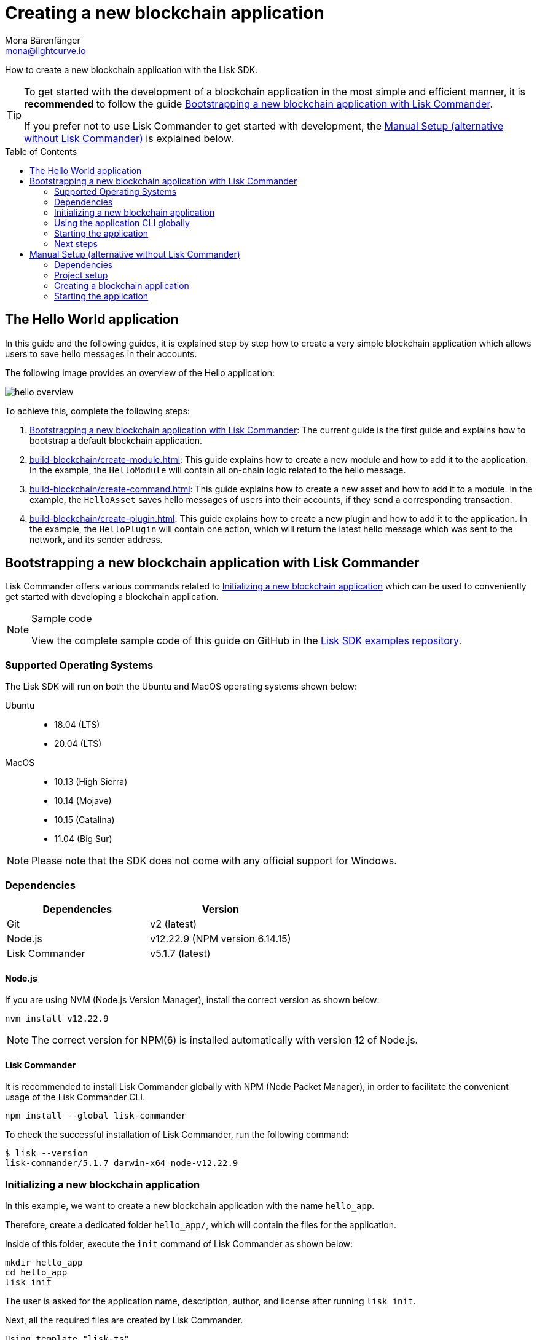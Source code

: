 = Creating a new blockchain application
Mona Bärenfänger <mona@lightcurve.io>
// Settings
:toc: preamble
:idprefix:
:idseparator: -
:docs_sdk: lisk-sdk::
// URLs
:url_github_guides_bootstrap: https://github.com/LiskHQ/lisk-sdk-examples/tree/development/guides/01-bootstrap/hello_app
// Project URLs
:url_modules_registration: understand-blockchain/modules-commands.adoc#adding-a-module-to-the-application
:url_guide_config: build-blockchain/configure-app.adoc
:url_guide_module: build-blockchain/create-module.adoc
:url_guide_asset: build-blockchain/create-command.adoc
:url_guide_plugin: build-blockchain/create-plugin.adoc
:url_references_cli: {docs_sdk}application-cli.adoc
:url_references_cli_start: {docs_sdk}application-cli.adoc#start

How to create a new blockchain application with the Lisk SDK.

[TIP]

====
To get started with the development of a blockchain application in the most simple and efficient manner, it is *recommended* to follow the guide <<bootstrapping-a-new-blockchain-application-with-lisk-commander>>.

If you prefer not to use Lisk Commander to get started with development, the <<manual-setup-alternative-without-lisk-commander>> is explained below.
====

== The Hello World application

In this guide and the following guides, it is explained step by step how to create a very simple blockchain application which allows users to save hello messages in their accounts.

The following image provides an overview of the Hello application:

image:guides/hello-overview.png[]

To achieve this, complete the following steps:

. <<bootstrapping-a-new-blockchain-application-with-lisk-commander>>: The current guide is the first guide and explains how to bootstrap a default blockchain application.
. xref:{url_guide_module}[]: This guide explains how to create a new module and how to add it to the application.
In the example, the `HelloModule` will contain all on-chain logic related to the hello message.
. xref:{url_guide_asset}[]: This guide explains how to create a new asset and how to add it to a module.
In the example, the `HelloAsset` saves hello messages of users into their accounts, if they send a corresponding transaction.
. xref:{url_guide_plugin}[]: This guide explains how to create a new plugin and how to add it to the application.
In the example, the `HelloPlugin` will contain one action, which will return the latest hello message which was sent to the network, and its sender address.


== Bootstrapping a new blockchain application with Lisk Commander

Lisk Commander offers various commands related to <<initializing-a-new-blockchain-application>> which can be used to conveniently get started with developing a blockchain application.

.Sample code
[NOTE]
====
View the complete sample code of this guide on GitHub in the {url_github_guides_bootstrap}[Lisk SDK examples repository^].
====

=== Supported Operating Systems

The Lisk SDK will run on both the Ubuntu and MacOS operating systems shown below:

[tabs]

=====
Ubuntu::
+
--
* 18.04 (LTS)
* 20.04 (LTS)
--
MacOS::
+
--
* 10.13 (High Sierra)
* 10.14 (Mojave)
* 10.15 (Catalina)
* 11.04 (Big Sur)
--
=====

NOTE: Please note that the SDK does not come with any official support for Windows.

=== Dependencies

[options="header",]
|===
|Dependencies |Version
|Git | v2 (latest)
|Node.js | v12.22.9 (NPM version 6.14.15)
|Lisk Commander | v5.1.7 (latest)
|===

==== Node.js

If you are using NVM (Node.js Version Manager), install the correct version as shown below:

[source,bash]
----
nvm install v12.22.9
----

NOTE: The correct version for NPM(6) is installed automatically with version 12 of Node.js.

==== Lisk Commander

It is recommended to install Lisk Commander globally with NPM (Node Packet Manager), in order to facilitate the convenient usage of the Lisk Commander CLI.

[source,bash]
----
npm install --global lisk-commander
----

To check the successful installation of Lisk Commander, run the following command:

[source,bash]
----
$ lisk --version
lisk-commander/5.1.7 darwin-x64 node-v12.22.9
----

=== Initializing a new blockchain application

In this example, we want to create a new blockchain application with the name `hello_app`.

Therefore, create a dedicated folder `hello_app/`, which will contain the files for the application.

Inside of this folder, execute the `init` command of Lisk Commander as shown below:

[source,bash]
----
mkdir hello_app
cd hello_app
lisk init
----

The user is asked for the application name, description, author, and license after running `lisk init`.

Next, all the required files are created by Lisk Commander.
----
Using template "lisk-ts"
Initializing git repository
Updating .liskrc.json file
Creating project structure
? Application name hello_app
? Application description A simple blockchain application that saves hello messages in user accounts.
? Author mona
? License ISC
   create package.json
   create .liskrc.json
   create .eslintignore
   create .eslintrc.js
   create .lintstagedrc.json
   create .prettierignore
   create .prettierrc.json
   create README.md
   create jest.config.js
   create tsconfig.json
   create bin/run
   create bin/run.cmd
   create test/.eslintrc.js
   create test/_setup.js
   create test/tsconfig.json
   create src/app/app.ts
   create src/app/index.ts
   create src/app/modules.ts
   create src/app/plugins.ts
   create src/commands/console.ts
   create src/commands/hash-onion.ts
   create src/commands/start.ts
   create test/integration/.gitkeep
   create test/network/.gitkeep
   create test/utils/config.ts
   create src/app/modules/.gitkeep
   create src/app/plugins/.gitkeep
   create src/commands/account/create.ts
   create src/commands/account/get.ts
   create src/commands/account/show.ts
   create src/commands/account/validate.ts
   create src/commands/block/get.ts
   create src/commands/blockchain/export.ts
   create src/commands/blockchain/hash.ts
   create src/commands/blockchain/import.ts
   create src/commands/blockchain/reset.ts
   create src/commands/config/create.ts
   create src/commands/config/show.ts
   create src/commands/forger-info/export.ts
   create src/commands/forger-info/import.ts
   create src/commands/forging/config.ts
   create src/commands/forging/disable.ts
   create src/commands/forging/enable.ts
   create src/commands/forging/status.ts
   create src/commands/genesis-block/create.ts
   create src/commands/node/info.ts
   create src/commands/passphrase/decrypt.ts
   create src/commands/passphrase/encrypt.ts
   create src/commands/transaction/create.ts
   create src/commands/transaction/get.ts
   create src/commands/transaction/send.ts
   create src/commands/transaction/sign.ts
   create test/commands/account/create.spec.ts
   create test/unit/modules/.gitkeep
----

NOTE: The application CLI offers various commands to conveniently manage your blockchain application.

As shown in the snippet above, a new folder `src/commands/` will be created, which contains all files for the available command-line commands of the application.

=== Using the application CLI globally

To use the application commands globally, create an alias in the `.bashrc` file.

.~/.bashrc/
[source,bash]
----
alias hello_app="$HOME/hello_app/bin/run" # <1>
----

<1> Navigate to the path where your `hello_app` is located.

After updating the `.bashrc` file, make it directly available in the terminal by executing the following:

[source,bash]
----
. ~/.bashrc
----

Now it is possible to conveniently run these application CLI commands from anywhere by referring to the alias.

[source,bash]
----
hello_app --help
----

The above command will display the general xref:{url_references_cli}[CLI command reference]:

.Available commands
----
My blockchain application

VERSION
  hello_app/0.1.0 darwin-x64 node-v12.22.9

USAGE
  $ hello_app [COMMAND]

TOPICS
  account        Commands relating to hello_app accounts.
  block          Commands relating to hello_app blocks.
  blockchain     Commands relating to hello_app blockchain data.
  config         Commands relating to hello_app node configuration.
  forger-info    Commands relating to hello_app forger-info data.
  forging        Commands relating to hello_app forging.
  genesis-block  Creates genesis block file.
  node           Commands relating to hello_app node.
  passphrase     Commands relating to hello_app passphrases.
  transaction    Commands relating to hello_app transactions.

COMMANDS
  autocomplete  Display autocomplete installation instructions.
  console       Lisk interactive REPL (Read-eval-print loop), session to run commands.
  hash-onion    Create hash onions to be used by the forger.
  help          Display help for hello_app.
  start         Start Blockchain Node.
----

=== Starting the application

The blockchain application will have the following file structure after the first initialization:

----
.
├── bin/ <1>
│   ├── run
│   └── run.cmd
├── config/ <2>
│   └── default/
│       ├── config.json
│       └── genesis_block.json
├── jest.config.js
├── package-lock.json
├── package.json
├── src/
│   ├── app/ <3>
│   │   ├── app.ts <4>
│   │   ├── index.ts
│   │   ├── modules/ <5>
│   │   ├── modules.ts <6>
│   │   ├── plugins/ <7>
│   │   └── plugins.ts <8>
│   └── commands/ <9>
└── test/ <10>
----

<1> `bin/`: Contains the script to run the CLI of the application.
<2> `config/`: Contains the configuration and the genesis block used by the application.
<3> `app/`: Contains the files of the blockchain application.
<4> `app.ts`: Creates the `Application` instance.
<5> `modules/`: Contains internal modules of the application.
This folder is empty after the first initialization with `lisk init`.
The command `lisk generate:module` creates new modules in this folder.
<6> `modules.ts` Registers the modules with the application.
<7> `plugins/`: Contains internal plugins of the application.
This folder is empty after the first initialization with `lisk init`.
The command `lisk generate:plugin` creates new modules in this folder.
<8> `plugins.ts` Registers the plugins with the application.
<9> `commands/`: Contains the logic for the CLI commands of the application.
The files for the different commands can be adjusted and extended as desired, for example, to include new flags and commands.
<10> `test/`: Contains the test files for unit, functional, and integration tests.

These files create a ready-to-start blockchain application configured for a local devnet, which uses only the default modules of the Lisk SDK.

The application is created in the file `app.ts`:

.src/app/app.ts
[source,typescript]
----
import { Application, PartialApplicationConfig, utils } from 'lisk-sdk';
import { registerModules } from './modules';
import { registerPlugins } from './plugins';

export const getApplication = (
	genesisBlock: Record<string, unknown>,
	config: PartialApplicationConfig,
): Application => {
	const app = Application.defaultApplication(genesisBlock, config); // <1>

	registerModules(app); // <2>
	registerPlugins(app); // <3>

	return app;
};
----

<1> Creates a blockchain application with the default modules.
<2> Will register additional modules to the application.
Currently, no additional modules are available for the application.
To add new modules update the `modules.ts` file.
<3> Will register additional plugins to the application.
Currently, no plugins are available for the application.
To add new plugins update the `plugins.ts` file.

To verify the successful bootstrap of the blockchain application, start it with the following command:

[source,bash]
----
hello_app start
----

The `start` command offers various options, allowing further configuration of the application.
For example, it is possible to define ports or to enable plugins that will be used by the application.
For a complete list of all available start options, visit the xref:{url_references_cli_start}[application CLI reference].

This should start the blockchain application, which is currently running with a local single-node development network.

Observe the displayed log messages in the console.
If no errors are thrown, the application will start to add new logs every 10 seconds after the initial startup.

Once it is verified that the application is functioning correctly, stop the node again with kbd:[Ctrl] + kbd:[C].

After the application was started for the first time, the corresponding application data can be found under the path `~/.lisk/hello_app/`

.~/.lisk/hello_app/
----
.
├── config
│   └── default
│       ├── config.json <1>
│       └── genesis_block.json <2>
├── data  <3>
│   ├── blockchain.db
│   ├── forger.db
│   ├── genesis_block_compiled
│   └── node.db
├── logs  <4>
├── plugins <5>
└── tmp <6>
----

<1> `config.json` is the configuration file of the blockchain application.
<2> `genesis_block.json` is the genesis block of the blockchain application.
<3> `data` contains all on-chain data of the blockchain, stored in key-value stores.
<4> `logs` contains the file logs of the application and its' plugins.
<5> `plugins` contains all off-chain data of the application, stored in key-value-stores.
<6> `tmp` contains temporary application data.


==== How to reset the database of an application

Once the application is started for the first time, it will save the application-specific data under the path `~/.lisk/hello_app/`.

To reset the database of the application, simply delete the folder with the application data:

[source,bash]
----
rm -r ~/.lisk/hello_app/data/
----

=== Next steps

By installing Lisk Commander and running `lisk init`, a working blockchain application now exists with the default configurations for running in a local devnet.

To extend the application further, you need to register additional modules and/or plugins in the application.

For the next step, proceed with the guide xref:{url_guide_module}[].

== Manual Setup (alternative without Lisk Commander)

How to create a new blockchain application manually without using the Lisk Commander.

=== Dependencies

* Node.js v12.22.9 (NPM version 6.14.15)

If you are using NVM, install the correct version as shown below:

[source,bash]
----
nvm install v12.22.9
----

=== Project setup

Create a new folder for the blockchain application and navigate into it.

[source,bash]
----
mkdir my_blockchain_app
cd my_blockchain_app
----

Create a `package.json` file.

[source,bash]
----
npm init --yes
----

Install the `lisk-sdk` package.

[source,bash]
----
npm i lisk-sdk
----

=== Creating a blockchain application

Create a new file `index.js`.
We want to use this file to store the code that will start the blockchain application by using the Lisk SDK.

In `index.js`, import the `Application`, `genesisBlockDevnet`, and `configDevnet` from the the `lisk-sdk` package.

[source,js]
----
const { Application, genesisBlockDevnet, configDevnet } = require('lisk-sdk');
----

Now use the objects to create a blockchain application:

[source,js]
----
const app = Application.defaultApplication(genesisBlockDevnet, configDevnet);
----

This will create a new blockchain application that uses `genesisBlockDevnet` as the genesis block for the blockchain, and `configDevnet` to configure the application with common default options to run a node in a development network.

[NOTE]
====
The `lisk-sdk` package contains the sample objects `genesisBlockDevnet` and `configDevnet` which enable the user to quickly spin up a development blockchain network.
The `genesisBlockDevnet` includes a set of preconfigured genesis delegates, that will immediately start forging on a single node to stabilize the network.
The `configDevnet` includes the configuration for the Devnet.

Both objects can be customized before passing them to the `Application` instance if desired.

More information can be found in the guide xref:{url_guide_config}[].
====

Use `app.run()` to start the application:

[source,js]
----
app
	.run()
	.then(() => app.logger.info('App started...'))
	.catch(error => {
		console.error('Faced error in application', error);
		process.exit(1);
	});
----

After adding all of the above contents, save the file.
Now it is possible to start a blockchain application with a default configuration, that will connect to a local devnet.

=== Starting the application

Start the application as shown below:

[source,bash]
----
node index.js
----

To verify the application start, check the log messages in the terminal.
If the start was successful, the application will enable forging for all genesis delegates and will start to add new blocks to the blockchain every 10 seconds.

[NOTE]
====
After completing these steps, the default blockchain application of the Lisk SDK will now be running.

It is now possible to customize your application by registering new modules and plugins, and also adjusting the genesis block and config to suit your specific use case.
====

